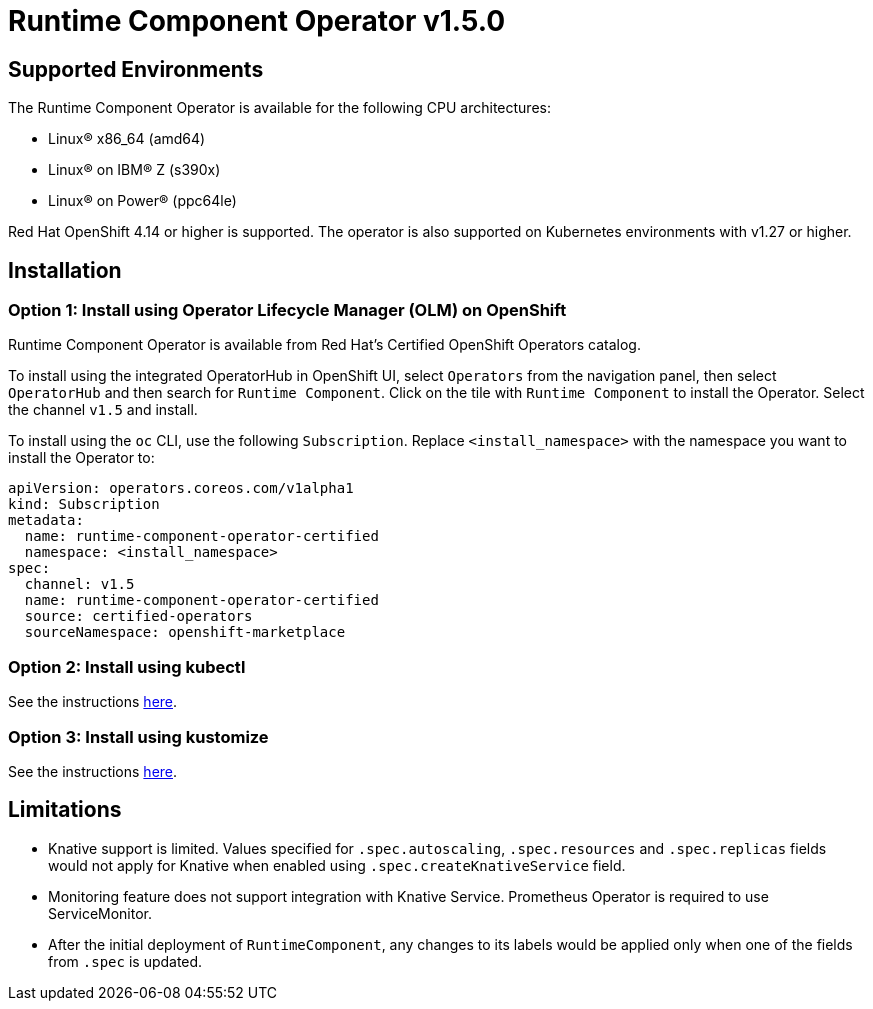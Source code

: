 = Runtime Component Operator v1.5.0

== Supported Environments

The Runtime Component Operator is available for the following CPU architectures:

- Linux&reg; x86_64 (amd64)
- Linux&reg; on IBM&reg; Z (s390x)
- Linux&reg; on Power&reg; (ppc64le)

Red Hat OpenShift 4.14 or higher is supported. The operator is also supported on Kubernetes environments with v1.27 or higher.

== Installation

=== Option 1: Install using Operator Lifecycle Manager (OLM) on OpenShift

Runtime Component Operator is available from Red Hat's Certified OpenShift Operators catalog. 

To install using the integrated OperatorHub in OpenShift UI, select `Operators` from the navigation panel, then select `OperatorHub` and then search for `Runtime Component`. Click on the tile with `Runtime Component` to install the Operator. Select the channel `v1.5` and install.

To install using the `oc` CLI, use the following `Subscription`. Replace `<install_namespace>` with the namespace you want to install the Operator to:

```
apiVersion: operators.coreos.com/v1alpha1
kind: Subscription
metadata:
  name: runtime-component-operator-certified
  namespace: <install_namespace>
spec:
  channel: v1.5
  name: runtime-component-operator-certified
  source: certified-operators
  sourceNamespace: openshift-marketplace
```

=== Option 2: Install using kubectl

See the instructions link:++kubectl/++[here].

=== Option 3: Install using kustomize

See the instructions link:++kustomize/++[here].


== Limitations

* Knative support is limited. Values specified for `.spec.autoscaling`, `.spec.resources` and `.spec.replicas` fields would not apply for Knative when enabled using `.spec.createKnativeService` field.
* Monitoring feature does not support integration with Knative Service. Prometheus Operator is required to use ServiceMonitor.
* After the initial deployment of `RuntimeComponent`, any changes to its labels would be applied only when one of the fields from `.spec` is updated.
